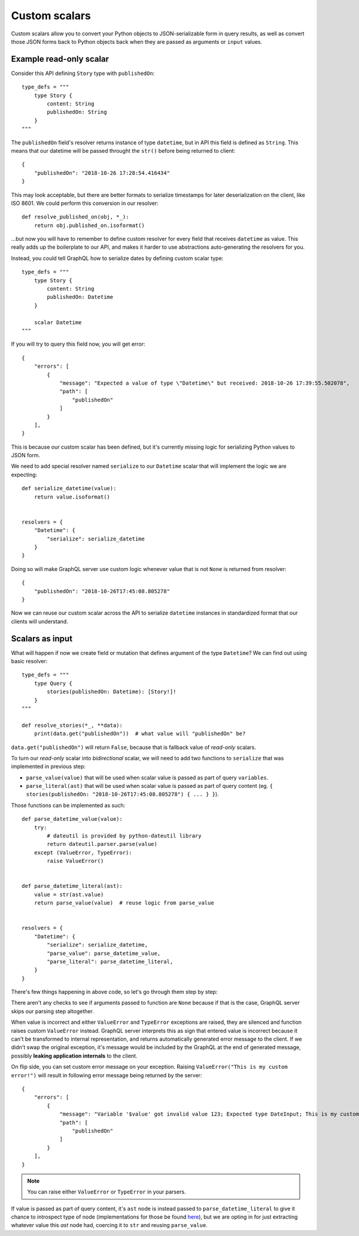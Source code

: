 Custom scalars
==============

Custom scalars allow you to convert your Python objects to JSON-serializable form in query results, as well as convert those JSON forms back to Python objects back when they are passed as arguments or ``input`` values.


Example read-only scalar
------------------------

Consider this API defining ``Story`` type with ``publishedOn``::

    type_defs = """
        type Story {
            content: String
            publishedOn: String
        }
    """

The ``publishedOn`` field's resolver returns instance of type ``datetime``, but in API this field is defined as ``String``. This means that our datetime will be passed throught the ``str()`` before being returned to client::

    {
        "publishedOn": "2018-10-26 17:28:54.416434"
    }

This may look acceptable, but there are better formats to serialize timestamps for later deserialization on the client, like ISO 8601. We could perform this conversion in our resolver::

    def resolve_published_on(obj, *_):
        return obj.published_on.isoformat()

...but now you will have to remember to define custom resolver for every field that receives ``datetime`` as value. This really adds up the boilerplate to our API, and makes it harder to use abstractions auto-generating the resolvers for you.

Instead, you could tell GraphQL how to serialize dates by defining custom scalar type::

    type_defs = """
        type Story {
            content: String
            publishedOn: Datetime
        }

        scalar Datetime
    """

If you will try to query this field now, you will get error::

    {
        "errors": [
            {
                "message": "Expected a value of type \"Datetime\" but received: 2018-10-26 17:39:55.502078",
                "path": [
                    "publishedOn"
                ]
            }
        ],
    }

This is because our custom scalar has been defined, but it's currently missing logic for serializing Python values to JSON form.

We need to add special resolver named ``serialize`` to our ``Datetime`` scalar that will implement the logic we are expecting::

    def serialize_datetime(value):
        return value.isoformat()

    
    resolvers = {
        "Datetime": {
            "serialize": serialize_datetime
        }
    }

Doing so will make GraphQL server use custom logic whenever value that is not ``None`` is returned from resolver::

    {
        "publishedOn": "2018-10-26T17:45:08.805278"
    }

Now we can reuse our custom scalar across the API to serialize ``datetime`` instances in standardized format that our clients will understand.


Scalars as input
----------------

What will happen if now we create field or mutation that defines argument of the type ``Datetime``? We can find out using basic resolver::

    type_defs = """
        type Query {
            stories(publishedOn: Datetime): [Story!]!
        }
    """

    def resolve_stories(*_, **data):
        print(data.get("publishedOn"))  # what value will "publishedOn" be?

``data.get("publishedOn")`` will return ``False``, because that is fallback value of *read-only* scalars.

To turn our *read-only* scalar into *bidirectional* scalar, we will need to add two functions to ``serialize`` that was implemented in previous step:

- ``parse_value(value)`` that will be used when scalar value is passed as part of query ``variables``.
- ``parse_literal(ast)`` that will be used when scalar value is passed as part of query content (eg. ``{ stories(publishedOn: "2018-10-26T17:45:08.805278") { ... } }``).

Those functions can be implemented as such::

    def parse_datetime_value(value):
        try:
            # dateutil is provided by python-dateutil library
            return dateutil.parser.parse(value)
        except (ValueError, TypeError):
            raise ValueError()

        
    def parse_datetime_literal(ast):
        value = str(ast.value)
        return parse_value(value)  # reuse logic from parse_value


    resolvers = {
        "Datetime": {
            "serialize": serialize_datetime,
            "parse_value": parse_datetime_value,
            "parse_literal": parse_datetime_literal,
        }
    }

There's few things happening in above code, so let's go through them step by step:

There aren't any checks to see if arguments passed to function are ``None`` because if that is the case, GraphQL server skips our parsing step altogether.

When value is incorrect and either  ``ValueError`` and ``TypeError`` exceptions are raised, they are silenced and function raises custom ``ValueError`` instead. GraphQL server interprets this as sign that entered value is incorrect because it can't be transformed to internal representation, and returns automatically generated error message to the client. If we didn't swap the original exception, it's message would be included by the GraphQL at the end of generated message, possibly **leaking application internals** to the client.

On flip side, you can set custom error message on your exception. Raising ``ValueError("This is my custom error!")`` will result in following error message being returned by the server::

    {
        "errors": [
            {
                "message": "Variable '$value' got invalid value 123; Expected type DateInput; This is my custom error!",
                "path": [
                    "publishedOn"
                ]
            }
        ],
    }

.. note::
   You can raise either ``ValueError`` or ``TypeError`` in your parsers.

If value is passed as part of query content, it's ``ast`` node is instead passed to ``parse_datetime_literal`` to give it chance to introspect type of node (implementations for those be found `here <https://github.com/graphql-python/graphql-core/blob/master/graphql/language/ast.py#L483>`_), but we are opting in for just extracting whatever value this `ast` node had, coercing it to ``str`` and reusing ``parse_value``.